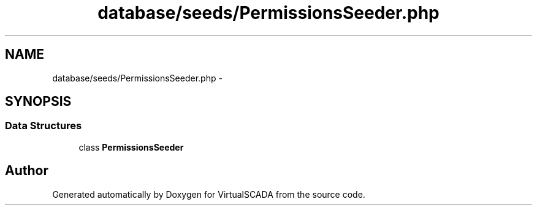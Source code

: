 .TH "database/seeds/PermissionsSeeder.php" 3 "Tue Apr 14 2015" "Version 1.0" "VirtualSCADA" \" -*- nroff -*-
.ad l
.nh
.SH NAME
database/seeds/PermissionsSeeder.php \- 
.SH SYNOPSIS
.br
.PP
.SS "Data Structures"

.in +1c
.ti -1c
.RI "class \fBPermissionsSeeder\fP"
.br
.in -1c
.SH "Author"
.PP 
Generated automatically by Doxygen for VirtualSCADA from the source code\&.
